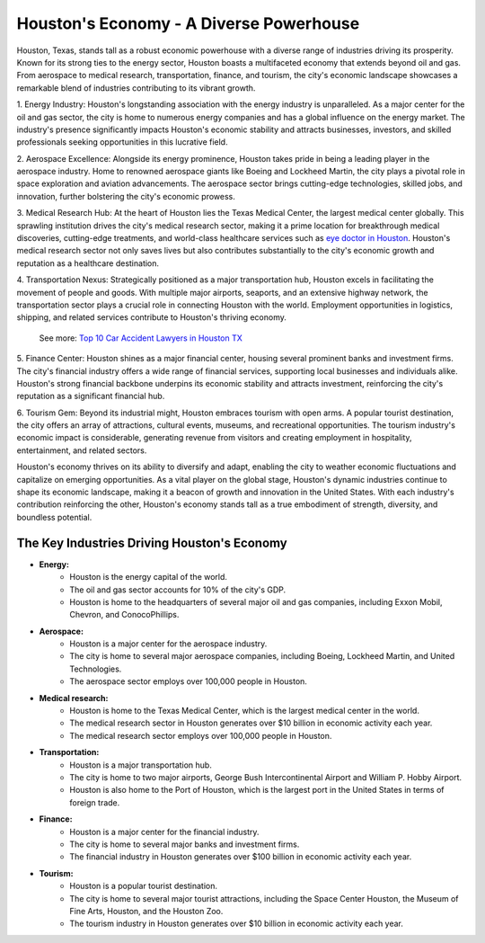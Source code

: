 Houston's Economy - A Diverse Powerhouse
##############

Houston, Texas, stands tall as a robust economic powerhouse with a diverse range of industries driving its prosperity. Known for its strong ties to the energy sector, Houston boasts a multifaceted economy that extends beyond oil and gas. From aerospace to medical research, transportation, finance, and tourism, the city's economic landscape showcases a remarkable blend of industries contributing to its vibrant growth.

1. Energy Industry:
Houston's longstanding association with the energy industry is unparalleled. As a major center for the oil and gas sector, the city is home to numerous energy companies and has a global influence on the energy market. The industry's presence significantly impacts Houston's economic stability and attracts businesses, investors, and skilled professionals seeking opportunities in this lucrative field.

2. Aerospace Excellence:
Alongside its energy prominence, Houston takes pride in being a leading player in the aerospace industry. Home to renowned aerospace giants like Boeing and Lockheed Martin, the city plays a pivotal role in space exploration and aviation advancements. The aerospace sector brings cutting-edge technologies, skilled jobs, and innovation, further bolstering the city's economic prowess.

3. Medical Research Hub:
At the heart of Houston lies the Texas Medical Center, the largest medical center globally. This sprawling institution drives the city's medical research sector, making it a prime location for breakthrough medical discoveries, cutting-edge treatments, and world-class healthcare services such as `eye doctor in Houston <https://www.depkes.org/findoc/the-definitive-list-of-the-15-best-ophthalmologist-in-houston-tx/>`_. Houston's medical research sector not only saves lives but also contributes substantially to the city's economic growth and reputation as a healthcare destination.

4. Transportation Nexus:
Strategically positioned as a major transportation hub, Houston excels in facilitating the movement of people and goods. With multiple major airports, seaports, and an extensive highway network, the transportation sector plays a crucial role in connecting Houston with the world. Employment opportunities in logistics, shipping, and related services contribute to Houston's thriving economy.

  See more: `Top 10 Car Accident Lawyers in Houston TX <https://www.knot35.com/toplist/top-10-car-accident-lawyers-in-houston-texas/>`_

5. Finance Center:
Houston shines as a major financial center, housing several prominent banks and investment firms. The city's financial industry offers a wide range of financial services, supporting local businesses and individuals alike. Houston's strong financial backbone underpins its economic stability and attracts investment, reinforcing the city's reputation as a significant financial hub.

6. Tourism Gem:
Beyond its industrial might, Houston embraces tourism with open arms. A popular tourist destination, the city offers an array of attractions, cultural events, museums, and recreational opportunities. The tourism industry's economic impact is considerable, generating revenue from visitors and creating employment in hospitality, entertainment, and related sectors.

Houston's economy thrives on its ability to diversify and adapt, enabling the city to weather economic fluctuations and capitalize on emerging opportunities. As a vital player on the global stage, Houston's dynamic industries continue to shape its economic landscape, making it a beacon of growth and innovation in the United States. With each industry's contribution reinforcing the other, Houston's economy stands tall as a true embodiment of strength, diversity, and boundless potential.

The Key Industries Driving Houston's Economy
========================

* **Energy:**
    * Houston is the energy capital of the world.
    * The oil and gas sector accounts for 10% of the city's GDP.
    * Houston is home to the headquarters of several major oil and gas companies, including Exxon Mobil, Chevron, and ConocoPhillips.
* **Aerospace:**
    * Houston is a major center for the aerospace industry.
    * The city is home to several major aerospace companies, including Boeing, Lockheed Martin, and United Technologies.
    * The aerospace sector employs over 100,000 people in Houston.
* **Medical research:**
    * Houston is home to the Texas Medical Center, which is the largest medical center in the world.
    * The medical research sector in Houston generates over $10 billion in economic activity each year.
    * The medical research sector employs over 100,000 people in Houston.
* **Transportation:**
    * Houston is a major transportation hub.
    * The city is home to two major airports, George Bush Intercontinental Airport and William P. Hobby Airport.
    * Houston is also home to the Port of Houston, which is the largest port in the United States in terms of foreign trade.
* **Finance:**
    * Houston is a major center for the financial industry.
    * The city is home to several major banks and investment firms.
    * The financial industry in Houston generates over $100 billion in economic activity each year.
* **Tourism:**
    * Houston is a popular tourist destination.
    * The city is home to several major tourist attractions, including the Space Center Houston, the Museum of Fine Arts, Houston, and the Houston Zoo.
    * The tourism industry in Houston generates over $10 billion in economic activity each year.
